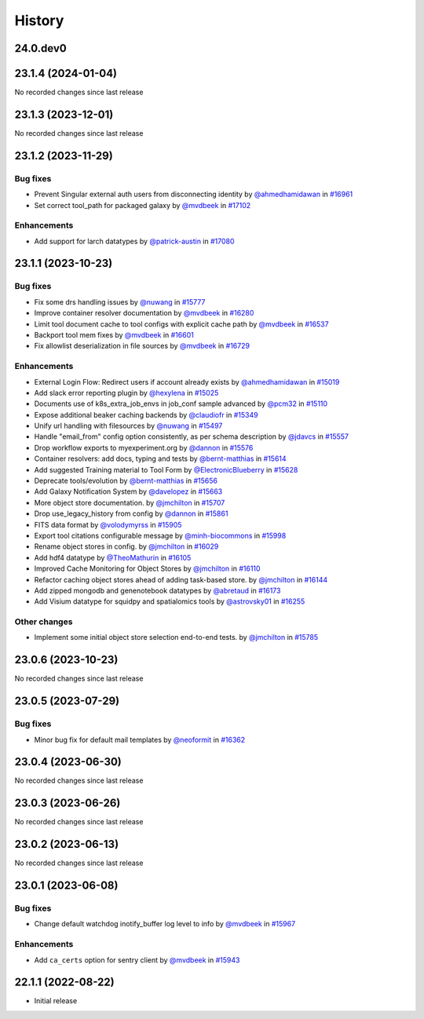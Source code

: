 History
-------

.. to_doc

---------
24.0.dev0
---------


-------------------
23.1.4 (2024-01-04)
-------------------

No recorded changes since last release

-------------------
23.1.3 (2023-12-01)
-------------------

No recorded changes since last release

-------------------
23.1.2 (2023-11-29)
-------------------


=========
Bug fixes
=========

* Prevent Singular external auth users from disconnecting identity by `@ahmedhamidawan <https://github.com/ahmedhamidawan>`_ in `#16961 <https://github.com/galaxyproject/galaxy/pull/16961>`_
* Set correct tool_path for packaged galaxy by `@mvdbeek <https://github.com/mvdbeek>`_ in `#17102 <https://github.com/galaxyproject/galaxy/pull/17102>`_

============
Enhancements
============

* Add support for larch datatypes by `@patrick-austin <https://github.com/patrick-austin>`_ in `#17080 <https://github.com/galaxyproject/galaxy/pull/17080>`_

-------------------
23.1.1 (2023-10-23)
-------------------


=========
Bug fixes
=========

* Fix some drs handling issues by `@nuwang <https://github.com/nuwang>`_ in `#15777 <https://github.com/galaxyproject/galaxy/pull/15777>`_
* Improve container resolver documentation by `@mvdbeek <https://github.com/mvdbeek>`_ in `#16280 <https://github.com/galaxyproject/galaxy/pull/16280>`_
* Limit tool document cache to tool configs with explicit cache path by `@mvdbeek <https://github.com/mvdbeek>`_ in `#16537 <https://github.com/galaxyproject/galaxy/pull/16537>`_
* Backport tool mem fixes by `@mvdbeek <https://github.com/mvdbeek>`_ in `#16601 <https://github.com/galaxyproject/galaxy/pull/16601>`_
* Fix allowlist deserialization in file sources by `@mvdbeek <https://github.com/mvdbeek>`_ in `#16729 <https://github.com/galaxyproject/galaxy/pull/16729>`_

============
Enhancements
============

* External Login Flow: Redirect users if account already exists by `@ahmedhamidawan <https://github.com/ahmedhamidawan>`_ in `#15019 <https://github.com/galaxyproject/galaxy/pull/15019>`_
* Add slack error reporting plugin by `@hexylena <https://github.com/hexylena>`_ in `#15025 <https://github.com/galaxyproject/galaxy/pull/15025>`_
* Documents use of k8s_extra_job_envs in job_conf sample advanced by `@pcm32 <https://github.com/pcm32>`_ in `#15110 <https://github.com/galaxyproject/galaxy/pull/15110>`_
* Expose additional beaker caching backends  by `@claudiofr <https://github.com/claudiofr>`_ in `#15349 <https://github.com/galaxyproject/galaxy/pull/15349>`_
* Unify url handling with filesources by `@nuwang <https://github.com/nuwang>`_ in `#15497 <https://github.com/galaxyproject/galaxy/pull/15497>`_
* Handle "email_from" config option consistently, as per schema description by `@jdavcs <https://github.com/jdavcs>`_ in `#15557 <https://github.com/galaxyproject/galaxy/pull/15557>`_
* Drop workflow exports to myexperiment.org by `@dannon <https://github.com/dannon>`_ in `#15576 <https://github.com/galaxyproject/galaxy/pull/15576>`_
* Container resolvers: add docs, typing and tests by `@bernt-matthias <https://github.com/bernt-matthias>`_ in `#15614 <https://github.com/galaxyproject/galaxy/pull/15614>`_
* Add suggested Training material to Tool Form by `@ElectronicBlueberry <https://github.com/ElectronicBlueberry>`_ in `#15628 <https://github.com/galaxyproject/galaxy/pull/15628>`_
* Deprecate tools/evolution by `@bernt-matthias <https://github.com/bernt-matthias>`_ in `#15656 <https://github.com/galaxyproject/galaxy/pull/15656>`_
* Add Galaxy Notification System by `@davelopez <https://github.com/davelopez>`_ in `#15663 <https://github.com/galaxyproject/galaxy/pull/15663>`_
* More object store documentation. by `@jmchilton <https://github.com/jmchilton>`_ in `#15707 <https://github.com/galaxyproject/galaxy/pull/15707>`_
* Drop use_legacy_history from config  by `@dannon <https://github.com/dannon>`_ in `#15861 <https://github.com/galaxyproject/galaxy/pull/15861>`_
* FITS data format by `@volodymyrss <https://github.com/volodymyrss>`_ in `#15905 <https://github.com/galaxyproject/galaxy/pull/15905>`_
* Export tool citations configurable message by `@minh-biocommons <https://github.com/minh-biocommons>`_ in `#15998 <https://github.com/galaxyproject/galaxy/pull/15998>`_
* Rename object stores in config. by `@jmchilton <https://github.com/jmchilton>`_ in `#16029 <https://github.com/galaxyproject/galaxy/pull/16029>`_
* Add hdf4 datatype by `@TheoMathurin <https://github.com/TheoMathurin>`_ in `#16105 <https://github.com/galaxyproject/galaxy/pull/16105>`_
* Improved Cache Monitoring for Object Stores by `@jmchilton <https://github.com/jmchilton>`_ in `#16110 <https://github.com/galaxyproject/galaxy/pull/16110>`_
* Refactor caching object stores ahead of adding task-based store. by `@jmchilton <https://github.com/jmchilton>`_ in `#16144 <https://github.com/galaxyproject/galaxy/pull/16144>`_
* Add zipped mongodb and genenotebook datatypes by `@abretaud <https://github.com/abretaud>`_ in `#16173 <https://github.com/galaxyproject/galaxy/pull/16173>`_
* Add Visium datatype for squidpy and spatialomics tools by `@astrovsky01 <https://github.com/astrovsky01>`_ in `#16255 <https://github.com/galaxyproject/galaxy/pull/16255>`_

=============
Other changes
=============

* Implement some initial object store selection end-to-end tests. by `@jmchilton <https://github.com/jmchilton>`_ in `#15785 <https://github.com/galaxyproject/galaxy/pull/15785>`_

-------------------
23.0.6 (2023-10-23)
-------------------

No recorded changes since last release

-------------------
23.0.5 (2023-07-29)
-------------------


=========
Bug fixes
=========

* Minor bug fix for default mail templates by `@neoformit <https://github.com/neoformit>`_ in `#16362 <https://github.com/galaxyproject/galaxy/pull/16362>`_

-------------------
23.0.4 (2023-06-30)
-------------------

No recorded changes since last release

-------------------
23.0.3 (2023-06-26)
-------------------

No recorded changes since last release

-------------------
23.0.2 (2023-06-13)
-------------------

No recorded changes since last release

-------------------
23.0.1 (2023-06-08)
-------------------


=========
Bug fixes
=========

* Change default watchdog inotify_buffer log level to info by `@mvdbeek <https://github.com/mvdbeek>`_ in `#15967 <https://github.com/galaxyproject/galaxy/pull/15967>`_

============
Enhancements
============

* Add ``ca_certs`` option for sentry client by `@mvdbeek <https://github.com/mvdbeek>`_ in `#15943 <https://github.com/galaxyproject/galaxy/pull/15943>`_

-------------------
22.1.1 (2022-08-22)
-------------------

* Initial release
